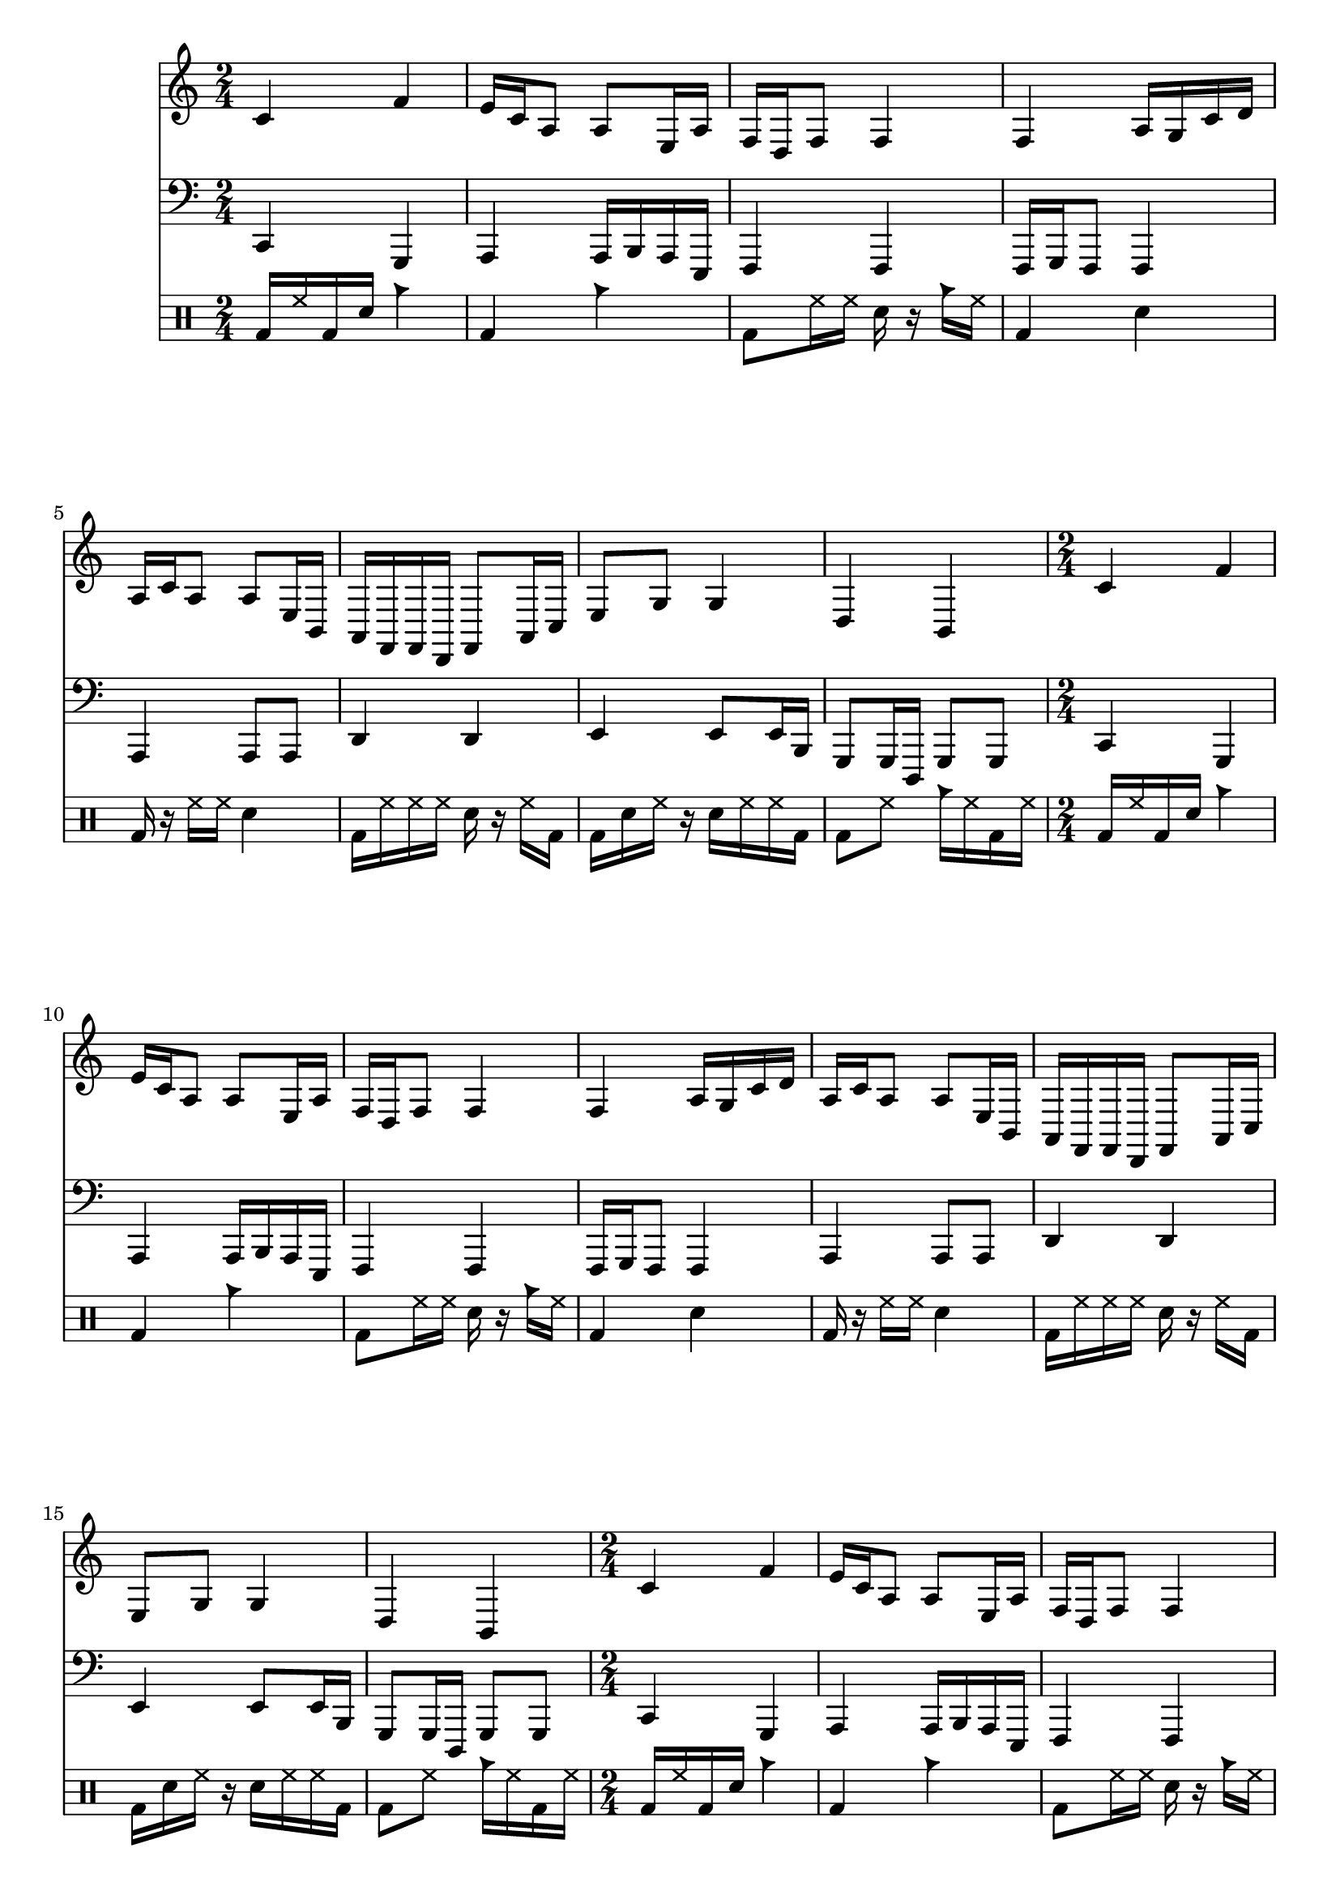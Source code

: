 \version "2.12.1"
Melody = \relative c' {
  \clef treble
  \repeat unfold 3 {
\time 2/4
    c4 f4  |
    e16 c16 a8 a8 e16 a16  |
    f16 d16 f8 f4  |
    f4 a16 g16 c16 d16  |
    a16 c16 a8 a8 e16 b16  |
    a16 f16 f16 d16 f8 a16 c16  |
    e8 g8 g4  |
    d4 b4  |
  }
}
Bass = \relative c, {
  \clef bass
  \repeat unfold 3 {
\time 2/4
    c4 g4  |
    a4 a16 b16 a16 e16  |
    f4 f4  |
    f16 g16 f8 f4  |
    a4 a8 a8  |
    d4 d4  |
    e4 e8 e16 b16  |
    g8 g16 d16 g8 g8  |
  }
}
Drums = \drummode {
  \repeat unfold 3 {
\time 2/4
    bd16 hh16 bd16 sn16 cb4  |
    bd4 cb4  |
    bd8 hh16 hh16 sn16 r16 cb16 hh16  |
    bd4 sn4  |
    bd16 r16 hh16 hh16 sn4  |
    bd16 hh16 hh16 hh16 sn16 r16 hh16 bd16  |
    bd16 sn16 hh16 r16 sn16 hh16 hh16 bd16  |
    bd8 hh8 cb16 hh16 bd16 hh16  |
  }
}
\score{
  <<
    \new Staff \Melody
    \new Staff \Bass
    \new DrumStaff \Drums
  >>
  \midi {}
  \layout {}
}
